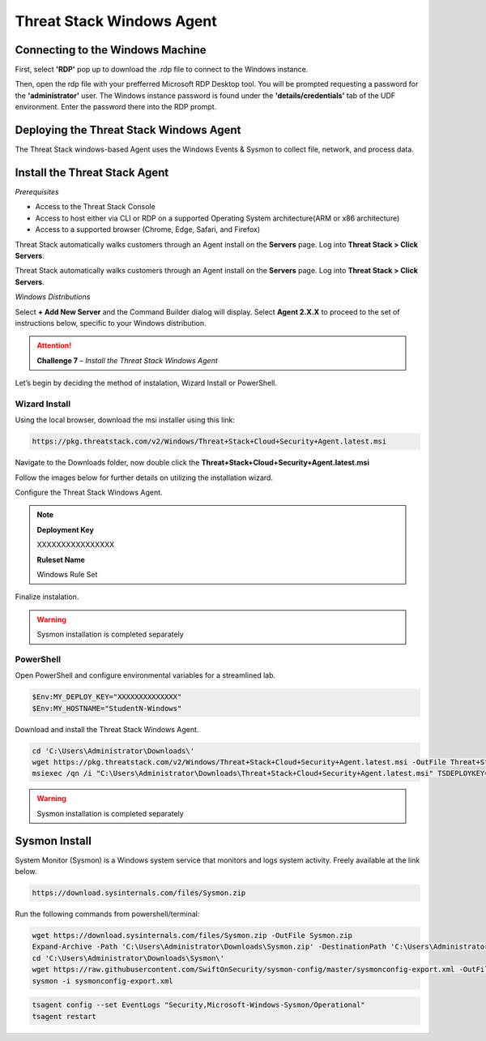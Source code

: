Threat Stack Windows Agent
==========================

Connecting to the Windows Machine
----------------------------------

First, select **'RDP'** pop up to download the .rdp file to connect to the Windows instance.

.. image:: _static/_rdp_connect.png
   :align: center
   :scale: 50%
   
Then, open the rdp file with your prefferred Microsoft RDP Desktop tool. You will be prompted requesting a password for the **'administrator'** user. The Windows instance password is found under the **'details/credentials'** tab of the UDF environment. Enter the password there into the RDP prompt.

.. image:: _static/admin_creds.png
   :align: center
   :scale: 50%


Deploying the Threat Stack Windows Agent 
----------------------------------------

The Threat Stack windows-based Agent uses the Windows Events & Sysmon to collect file, network, and process data.


Install the Threat Stack Agent
-------------------------------
*Prerequisites*

* Access to the Threat Stack Console
* Access to host either via CLI or RDP on a supported Operating System architecture(ARM or x86 architecture)
* Access to a supported browser (Chrome, Edge, Safari, and Firefox)

Threat Stack automatically walks customers through an Agent install on the **Servers** page. Log into **Threat Stack > Click Servers**.

.. image:: _static/_ServerPages_Install.gif

Threat Stack automatically walks customers through an Agent install on the **Servers** page. Log into **Threat Stack > Click Servers**.

*Windows Distributions*

Select **+ Add New Server** and the Command Builder dialog will display. Select **Agent 2.X.X** to proceed to the set of instructions below, specific to your Windows distribution. 

.. attention::
   **Challenge 7** – *Install the Threat Stack Windows Agent*

Let’s begin by deciding the method of instalation, Wizard Install or PowerShell.

Wizard Install
^^^^^^^^^^^^^^^

Using the local browser, download the msi installer using this link: 

.. code-block::


   https://pkg.threatstack.com/v2/Windows/Threat+Stack+Cloud+Security+Agent.latest.msi

Navigate to the Downloads folder, now double click the **Threat+Stack+Cloud+Security+Agent.latest.msi**


Follow the images below for further details on utilizing the installation wizard.


.. image:: _static/_Install_Windows.png
   :align: center
   :scale: 75%

Configure the Threat Stack Windows Agent. 

.. note::

   **Deployment Key**
   
   XXXXXXXXXXXXXXXX
   
   
   **Ruleset Name**
   
   Windows Rule Set

.. image:: _static/_Install_Windows_Config.png
   :align: center
   :scale: 75%   
   
Finalize instalation. 

.. image:: _static/_Install_Windows_Deploy.png
   :align: center
   :scale: 75%
   
   
.. warning::
   Sysmon installation is completed separately

PowerShell 
^^^^^^^^^^

Open PowerShell and configure environmental variables for a streamlined lab.

.. code-block::

   $Env:MY_DEPLOY_KEY="XXXXXXXXXXXXXX"
   $Env:MY_HOSTNAME="StudentN-Windows"


Download and install the Threat Stack Windows Agent.

.. code-block::

   cd 'C:\Users\Administrator\Downloads\'
   wget https://pkg.threatstack.com/v2/Windows/Threat+Stack+Cloud+Security+Agent.latest.msi -OutFile Threat+Stack+Cloud+Security+Agent.latest.msi
   msiexec /qn /i "C:\Users\Administrator\Downloads\Threat+Stack+Cloud+Security+Agent.latest.msi" TSDEPLOYKEY="$Env:MY_DEPLOY_KEY" TSHOSTNAME=$Env:MY_HOSTNAME



.. warning::
   Sysmon installation is completed separately



Sysmon Install
--------------

System Monitor (Sysmon) is a Windows system service that monitors and logs system activity. Freely available at the link below.

.. code-block::


   https://download.sysinternals.com/files/Sysmon.zip


Run the following commands from powershell/terminal:

.. code-block::

   wget https://download.sysinternals.com/files/Sysmon.zip -OutFile Sysmon.zip 
   Expand-Archive -Path 'C:\Users\Administrator\Downloads\Sysmon.zip' -DestinationPath 'C:\Users\Administrator\Downloads\Sysmon\' 
   cd 'C:\Users\Administrator\Downloads\Sysmon\' 
   wget https://raw.githubusercontent.com/SwiftOnSecurity/sysmon-config/master/sysmonconfig-export.xml -OutFile sysmonconfig-export.xml 
   sysmon -i sysmonconfig-export.xml 

 
.. code-block::

   tsagent config --set EventLogs "Security,Microsoft-Windows-Sysmon/Operational" 
   tsagent restart 
